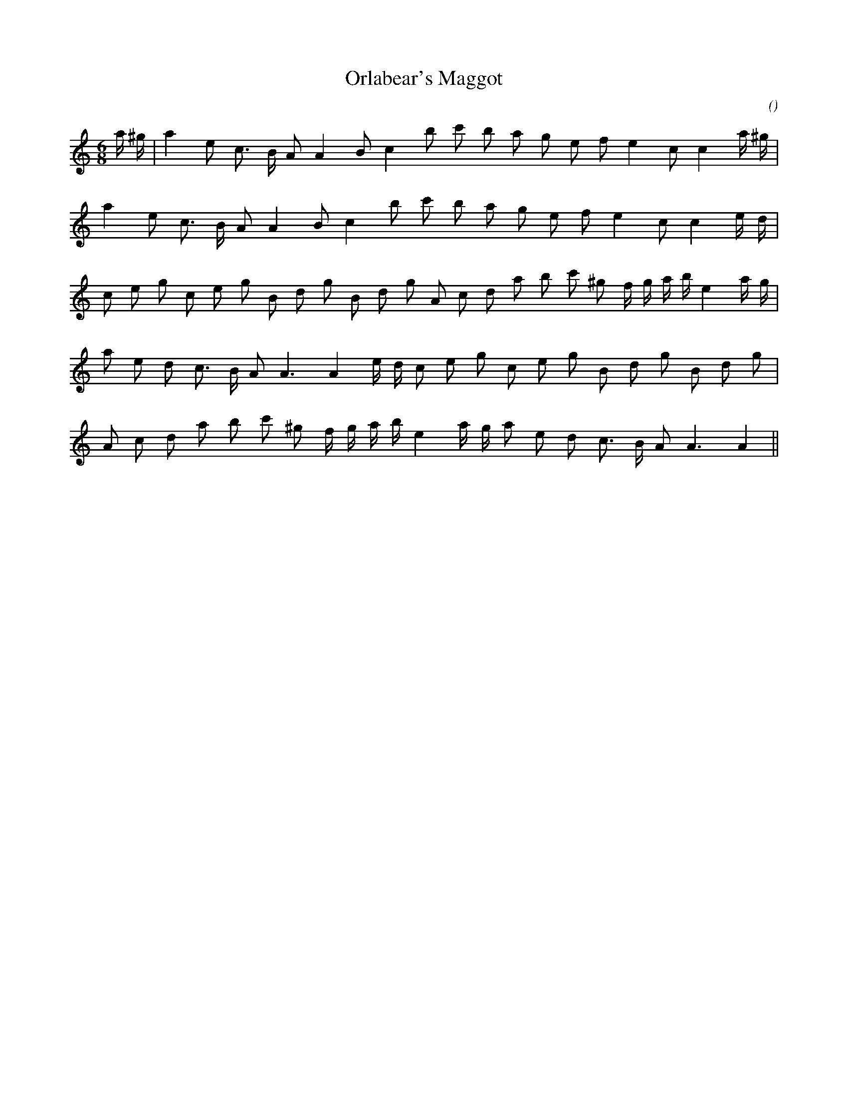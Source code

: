 X:1
T: Orlabear's Maggot
N:
C:
S:aka  "Short and Sweet"
A:
O:
R:
M:6/8
K:Am
I:speed 150
%W:        A1
% voice 1 (1 lines, 22 notes)
K:Am
M:6/8
L:1/16
a ^g |a4 e2 c3 B A2 A4 B2 c4 b2 c'2 b2 a2 g2 e2 f2 e4 c2 c4 a ^g |
%W: A2
% voice 1 (1 lines, 20 notes)
a4 e2 c3 B A2 A4 B2 c4 b2 c'2 b2 a2 g2 e2 f2 e4 c2 c4 e d |
%W: B1
% voice 1 (1 lines, 26 notes)
c2 e2 g2 c2 e2 g2 B2 d2 g2 B2 d2 g2 A2 c2 d2 a2 b2 c'2 ^g2 f g a b e4 a g |
%W:                                                         B2
% voice 1 (1 lines, 22 notes)
a2 e2 d2 c3 B A2 A6 A4 e d c2 e2 g2 c2 e2 g2 B2 d2 g2 B2 d2 g2 |
%W:
% voice 1 (1 lines, 22 notes)
A2 c2 d2 a2 b2 c'2 ^g2 f g a b e4 a g a2 e2 d2 c3 B A2 A6 A4 ||
